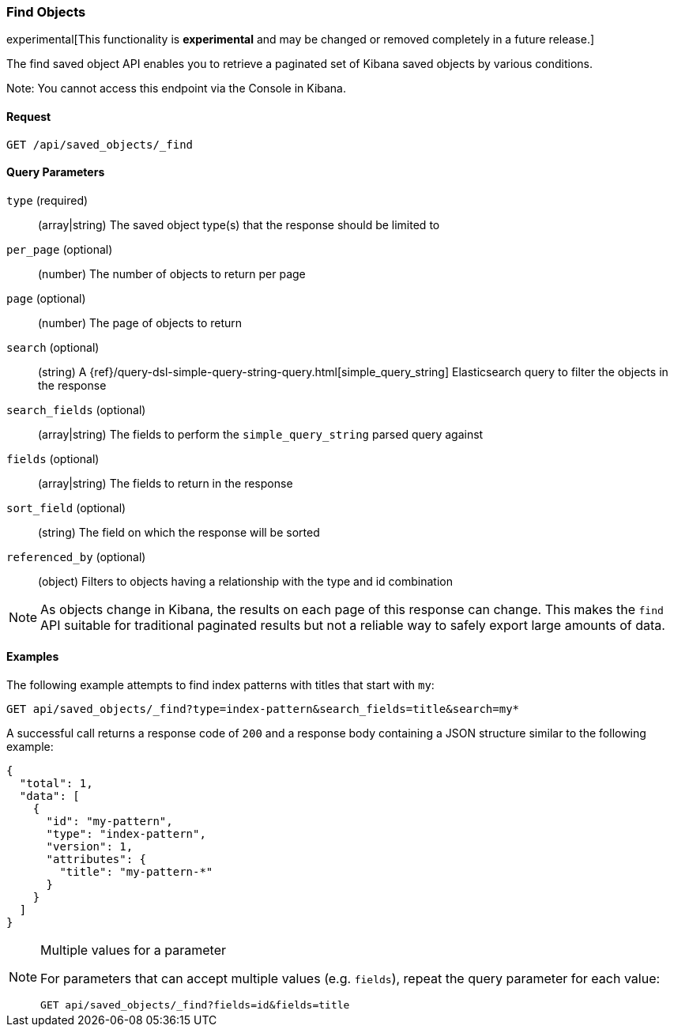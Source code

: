 [[saved-objects-api-find]]
=== Find Objects

experimental[This functionality is *experimental* and may be changed or removed completely in a future release.]

The find saved object API enables you to retrieve a paginated set of Kibana
saved objects by various conditions.

Note: You cannot access this endpoint via the Console in Kibana.

==== Request

`GET /api/saved_objects/_find`

==== Query Parameters
`type` (required)::
  (array|string) The saved object type(s) that the response should be limited to
`per_page` (optional)::
  (number) The number of objects to return per page
`page` (optional)::
  (number) The page of objects to return
`search` (optional)::
  (string) A {ref}/query-dsl-simple-query-string-query.html[simple_query_string] Elasticsearch query to filter the objects in the response
`search_fields` (optional)::
  (array|string) The fields to perform the `simple_query_string` parsed query against
`fields` (optional)::
  (array|string) The fields to return in the response
`sort_field` (optional)::
  (string) The field on which the response will be sorted
`referenced_by` (optional)::
  (object) Filters to objects having a relationship with the type and id combination

[NOTE]
==============================================

As objects change in Kibana, the results on each page of this response can
change. This makes the `find` API suitable for traditional paginated results
but not a reliable way to safely export large amounts of data.

==============================================


==== Examples

The following example attempts to find index patterns with titles that start
with `my`:

[source,js]
--------------------------------------------------
GET api/saved_objects/_find?type=index-pattern&search_fields=title&search=my*
--------------------------------------------------
// KIBANA

A successful call returns a response code of `200` and a response body
containing a JSON structure similar to the following example:

[source,js]
--------------------------------------------------
{
  "total": 1,
  "data": [
    {
      "id": "my-pattern",
      "type": "index-pattern",
      "version": 1,
      "attributes": {
        "title": "my-pattern-*"
      }
    }
  ]
}
--------------------------------------------------

[NOTE]
.Multiple values for a parameter
==============================================

For parameters that can accept multiple values (e.g. `fields`), repeat the
query parameter for each value:

[source,js]
--------------------------------------------------
GET api/saved_objects/_find?fields=id&fields=title
--------------------------------------------------
// KIBANA

==============================================
